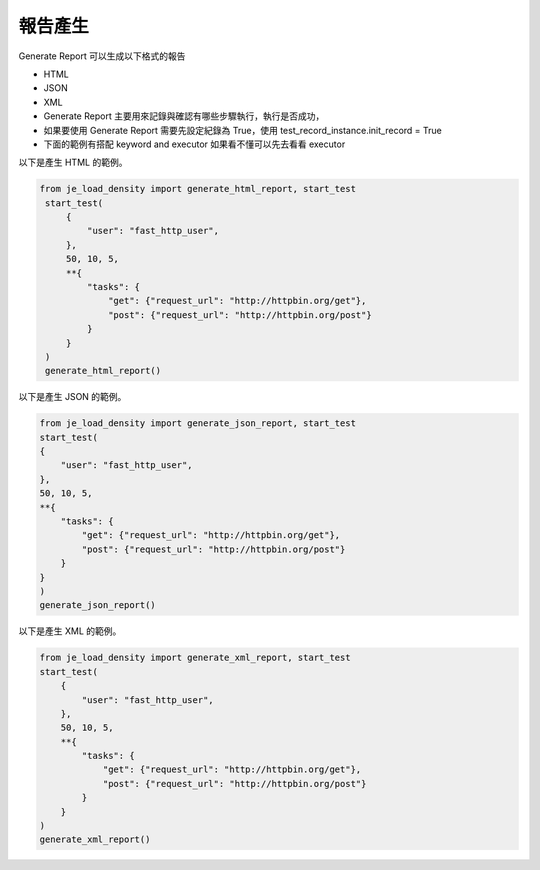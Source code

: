報告產生
----

Generate Report 可以生成以下格式的報告

* HTML
* JSON
* XML
* Generate Report 主要用來記錄與確認有哪些步驟執行，執行是否成功，
* 如果要使用 Generate Report 需要先設定紀錄為 True，使用 test_record_instance.init_record = True
* 下面的範例有搭配 keyword and executor 如果看不懂可以先去看看 executor

以下是產生 HTML 的範例。

.. code-block:: python

   from je_load_density import generate_html_report, start_test
    start_test(
        {
            "user": "fast_http_user",
        },
        50, 10, 5,
        **{
            "tasks": {
                "get": {"request_url": "http://httpbin.org/get"},
                "post": {"request_url": "http://httpbin.org/post"}
            }
        }
    )
    generate_html_report()


以下是產生 JSON 的範例。

.. code-block:: python

    from je_load_density import generate_json_report, start_test
    start_test(
    {
        "user": "fast_http_user",
    },
    50, 10, 5,
    **{
        "tasks": {
            "get": {"request_url": "http://httpbin.org/get"},
            "post": {"request_url": "http://httpbin.org/post"}
        }
    }
    )
    generate_json_report()

以下是產生 XML 的範例。

.. code-block:: python

    from je_load_density import generate_xml_report, start_test
    start_test(
        {
            "user": "fast_http_user",
        },
        50, 10, 5,
        **{
            "tasks": {
                "get": {"request_url": "http://httpbin.org/get"},
                "post": {"request_url": "http://httpbin.org/post"}
            }
        }
    )
    generate_xml_report()